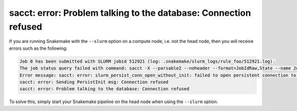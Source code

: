 sacct: error: Problem talking to the database: Connection refused
=================================================================

If you are running Snakemake with the ``--slurm`` option on a compute
node, i.e. not the head node, then you will receive errors such as the
following:

.. code-block::

    Job 0 has been submitted with SLURM jobid 512921 (log: .snakemake/slurm_logs/rule_foo/512921.log).
    The job status query failed with command: sacct -X --parsable2 --noheader --format=JobIdRaw,State --name 2d898259-73e4-435d-aa77-44dc44d84c1b
    Error message: sacct: error: slurm_persist_conn_open_without_init: failed to open persistent connection to host:localhost:6819: Connection refused
    sacct: error: Sending PersistInit msg: Connection refused
    sacct: error: Problem talking to the database: Connection refused

To solve this, simply start your Snakemake pipeline on the head node
when using the ``--slurm`` option.
